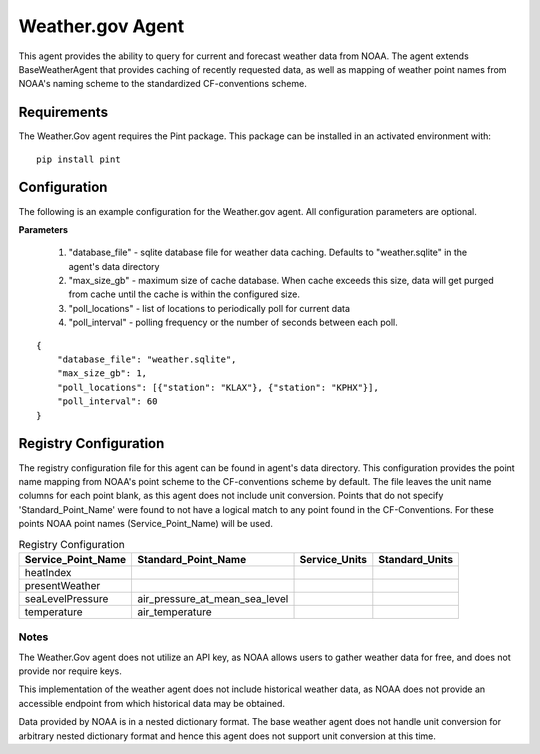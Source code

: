 .. _Weather.gov Agent:

=================
Weather.gov Agent
=================

This agent provides the ability to query for current and forecast weather
data from NOAA. The agent extends BaseWeatherAgent that provides caching of
recently requested data, as well as mapping of weather point names from NOAA's
naming scheme to the standardized CF-conventions scheme.

Requirements
------------
The Weather.Gov agent requires the Pint package. This package can be installed in an
activated environment with:

::

    pip install pint

Configuration
-------------
The following is an example configuration for the Weather.gov agent. All
configuration parameters are optional.

**Parameters**

 1. "database_file" - sqlite database file for weather data caching. Defaults to "weather.sqlite" in the agent's data directory
 2. "max_size_gb" - maximum size of cache database. When cache exceeds this size, data will get purged from cache until the cache is within the configured size.
 3. "poll_locations" - list of locations to periodically poll for current data
 4. "poll_interval" - polling frequency or the number of seconds between each poll.

::

    {
        "database_file": "weather.sqlite",
        "max_size_gb": 1,
        "poll_locations": [{"station": "KLAX"}, {"station": "KPHX"}],
        "poll_interval": 60
    }

Registry Configuration
----------------------
The registry configuration file for this agent can be found in agent's data
directory. This configuration provides the point name mapping from NOAA's point
scheme to the CF-conventions scheme by default. The file leaves the unit name
columns for each point blank, as this agent does not include unit conversion.
Points that do not specify 'Standard_Point_Name' were found to not have a
logical match to any point found in the CF-Conventions. For these points NOAA
point names (Service_Point_Name) will be used.

.. csv-table:: Registry Configuration
    :header: Service_Point_Name,Standard_Point_Name,Service_Units,Standard_Units

    heatIndex,,,
    presentWeather,,,
    seaLevelPressure,air_pressure_at_mean_sea_level,,
    temperature,air_temperature,,

Notes
~~~~~
The Weather.Gov agent does not utilize an API key, as NOAA allows users to
gather weather data for free, and does not provide nor require keys.

This implementation of the weather agent does not include historical weather
data, as NOAA does not provide an accessible endpoint from which historical
data may be obtained.

Data provided by NOAA is in a nested dictionary format. The base weather agent
does not handle unit conversion for arbitrary nested dictionary format and hence
this agent does not support unit conversion at this time.
